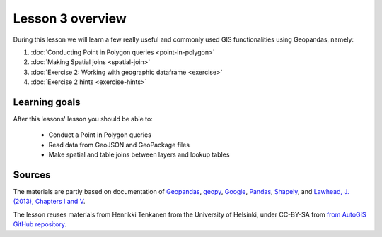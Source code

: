 Lesson 3 overview
=================

During this lesson we will learn a few really useful and commonly used GIS functionalities using Geopandas, namely:

1. :doc:`Conducting Point in Polygon queries <point-in-polygon>`
2. :doc:`Making Spatial joins <spatial-join>`
3. :doc:`Exercise 2: Working with geographic dataframe <exercise>`
4. :doc:`Exercise 2 hints <exercise-hints>`

Learning goals
--------------

After this lessons' lesson you should be able to:

 - Conduct a Point in Polygon queries
 - Read data from GeoJSON and GeoPackage files
 - Make spatial and table joins between layers and lookup tables

Sources
-------

The materials are partly based on documentation of `Geopandas <http://geopandas.org/geocoding.html>`__, `geopy <http://geopy.readthedocs.io/en/1.11.0/#>`__, `Google <https://developers.google.com/>`_, `Pandas <http://pandas.pydata.org/>`__,
`Shapely <https://shapely.readthedocs.io/en/latest/manual.html>`_, and `Lawhead, J. (2013), Chapters I and V <https://www.packtpub.com/application-development/learning-geospatial-analysis-python>`_.

The lesson reuses materials from Henrikki Tenkanen from the University of Helsinki, under CC-BY-SA from `from AutoGIS GitHub repository <https://github.com/Automating-GIS-processes/2017>`_.
